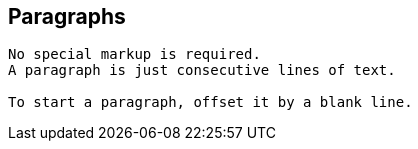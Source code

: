 == Paragraphs

[source]
----
No special markup is required.
A paragraph is just consecutive lines of text.

To start a paragraph, offset it by a blank line.
----

